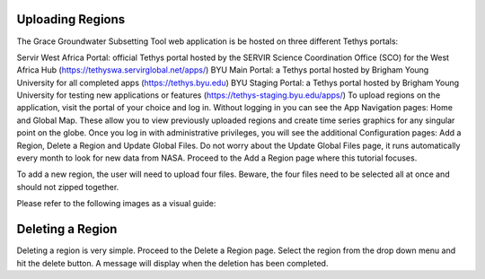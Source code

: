 ====
**Uploading Regions**
====
The Grace Groundwater Subsetting Tool web application is be hosted on three different Tethys portals:

Servir West Africa Portal: official Tethys portal hosted by the SERVIR Science Coordination Office (SCO) for the West Africa Hub (https://tethyswa.servirglobal.net/apps/)
BYU Main Portal: a Tethys portal hosted by Brigham Young University for all completed apps (https://tethys.byu.edu)
BYU Staging Portal: a Tethys portal hosted by Brigham Young University for testing new applications or features (https://tethys-staging.byu.edu/apps/)
To upload regions on the application, visit the portal of your choice and log in. Without logging in you can see the App Navigation pages: Home and Global Map. These allow you to view previously uploaded regions and create time series graphics for any singular point on the globe. Once you log in with administrative privileges, you will see the additional Configuration pages: Add a Region, Delete a Region and Update Global Files. Do not worry about the Update Global Files page, it runs automatically every month to look for new data from NASA. Proceed to the Add a Region page where this tutorial focuses.

To add a new region, the user will need to upload four files. Beware, the four files need to be selected all at once and should not zipped together.

Please refer to the following images as a visual guide:


====
**Deleting a Region**
====
Deleting a region is very simple. Proceed to the Delete a Region page. Select the region from the drop down menu and hit the delete button. A message will display when the deletion has been completed.
